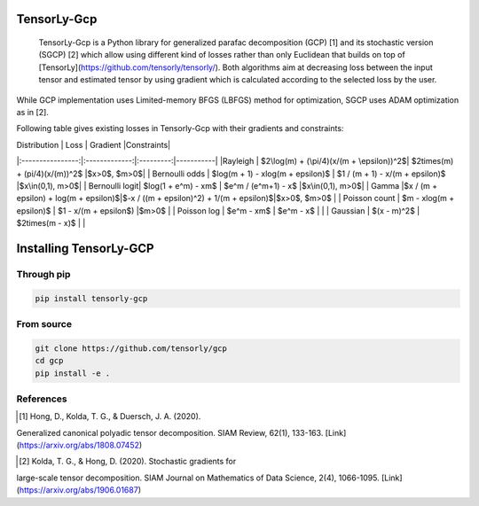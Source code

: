 TensorLy-Gcp  
===============================================  
 TensorLy-Gcp is a Python library for generalized parafac decomposition (GCP) [1] and its stochastic version (SGCP) [2] which allow using different kind of losses rather than only Euclidean  that builds on top of [TensorLy](https://github.com/tensorly/tensorly/). Both algorithms aim at decreasing loss between the input tensor and estimated tensor by using gradient which is calculated according to the selected loss by the user.

While GCP implementation uses Limited-memory BFGS (LBFGS) method for optimization, SGCP uses ADAM optimization as in [2].  

Following table gives existing losses in Tensorly-Gcp with their gradients and constraints:  
  
| Distribution   | Loss          | Gradient |Constraints|  
|:----------------:|:-------------:|:---------:|-----------|  
|Rayleigh       | $2\log(m) + (\pi/4)(x/(m + \epsilon))^2$| $2\times(m) + (\pi/4)(x/(m))^2$             |$x>0$, $m>0$|  
| Bernoulli odds | $\log(m + 1) - x\log(m + \epsilon)$       | $1 / (m + 1) - x/(m + \epsilon)$          |$x\in(0,1), m>0$|  
| Bernoulli logit| $\log(1 + e^m) - xm$                     | $e^m / (e^m+1) - x$                         |$x\in(0,1), m>0$|  
| Gamma          |$x / (m + \epsilon) + \log(m + \epsilon)$|$-x / ((m + \epsilon)^2) + 1/(m + \epsilon)$|$x>0$, $m>0$      |  
| Poisson count  | $m - x\log(m + \epsilon)$           | $1 - x/(m + \epsilon$)                     |$m>0$       |  
| Poisson log    | $e^m - xm$                              | $e^m - x$                             |                      |  
| Gaussian       | $(x - m)^2$                           | $2\times(m - x)$                            |                      |  
  
Installing TensorLy-GCP  
=========================
Through pip
-----------

.. code:: 

   pip install tensorly-gcp   
   
From source
-----------

.. code::

  git clone https://github.com/tensorly/gcp
  cd gcp
  pip install -e .
  
  
  
References  
----------  
  
.. [1] Hong, D., Kolda, T. G., & Duersch, J. A. (2020).  
Generalized canonical polyadic tensor decomposition.  
SIAM Review, 62(1), 133-163.  
[Link](https://arxiv.org/abs/1808.07452)  
  
.. [2] Kolda, T. G., & Hong, D. (2020). Stochastic gradients for  
large-scale tensor decomposition.  
SIAM Journal on Mathematics of Data Science, 2(4), 1066-1095.  
[Link](https://arxiv.org/abs/1906.01687)

